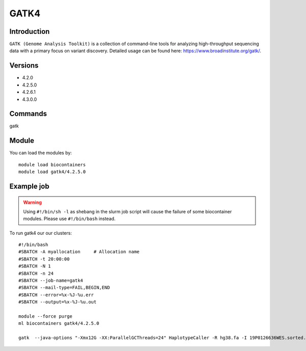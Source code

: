 .. _backbone-label:  

GATK4
============================== 

Introduction
~~~~~~~
``GATK (Genome Analysis Toolkit)`` is a collection of command-line tools for analyzing high-throughput sequencing data with a primary focus on variant discovery. Detailed usage can be found here: https://www.broadinstitute.org/gatk/.

Versions
~~~~~~~~
- 4.2.0
- 4.2.5.0
- 4.2.6.1
- 4.3.0.0

Commands
~~~~~~
gatk

Module
~~~~~~~
You can load the modules by::

    module load biocontainers
    module load gatk4/4.2.5.0

Example job
~~~~~~
.. warning::
    Using ``#!/bin/sh -l`` as shebang in the slurm job script will cause the failure of some biocontainer modules. Please use ``#!/bin/bash`` instead.

To run gatk4 our our clusters::

    #!/bin/bash
    #SBATCH -A myallocation     # Allocation name 
    #SBATCH -t 20:00:00
    #SBATCH -N 1
    #SBATCH -n 24
    #SBATCH --job-name=gatk4
    #SBATCH --mail-type=FAIL,BEGIN,END
    #SBATCH --error=%x-%J-%u.err
    #SBATCH --output=%x-%J-%u.out

    module --force purge
    ml biocontainers gatk4/4.2.5.0
    
    gatk  --java-options "-Xmx12G -XX:ParallelGCThreads=24" HaplotypeCaller -R hg38.fa -I 19P0126636WES.sorted.bam  -O 19P0126636WES.HC.vcf --sample-name 19P0126636
